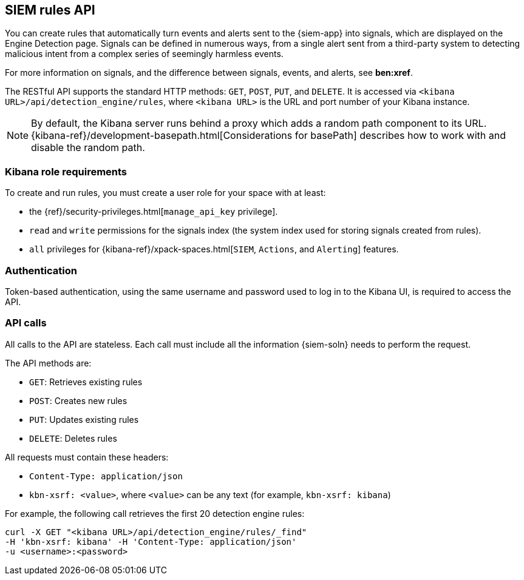 [[rule-api-overview]]
[role="xpack"]
== SIEM rules API

You can create rules that automatically turn events and alerts sent to the
{siem-app} into signals, which are displayed on the Engine Detection page. 
Signals can be defined in numerous ways, from a single alert sent from a
third-party system to detecting malicious intent from a complex series of 
seemingly harmless events.

For more information on signals, and the difference between signals, events, 
and alerts, see *ben:xref*.

The RESTful API supports the standard HTTP methods: `GET`, `POST`, `PUT`, and `DELETE`. It is accessed via `<kibana URL>/api/detection_engine/rules`, where `<kibana URL>` is the URL and port number of your Kibana instance.

NOTE: By default, the Kibana server runs behind a proxy which adds a random 
path component to its URL.
{kibana-ref}/development-basepath.html[Considerations for basePath] describes 
how to work with and disable the random path.

[float]
=== Kibana role requirements

To create and run rules, you must create a user role for your space with at 
least:

* the {ref}/security-privileges.html[`manage_api_key` privilege].
* `read` and `write` permissions for the signals index (the system index used 
  for storing signals created from rules).
* `all` privileges for {kibana-ref}/xpack-spaces.html[`SIEM`, `Actions`, and 
`Alerting`] features.


[float]
=== Authentication

Token-based authentication, using the same username and password used to log in
to the Kibana UI, is required to access the API.

[float]
=== API calls

All calls to the API are stateless. Each call must include all the information {siem-soln} needs to perform the request.

The API methods are:

* `GET`: Retrieves existing rules
* `POST`: Creates new rules
* `PUT`: Updates existing rules
* `DELETE`: Deletes rules

All requests must contain these headers:

* `Content-Type: application/json`
* `kbn-xsrf: <value>`, where `<value>` can be any text (for example, `kbn-xsrf: kibana`)

For example, the following call retrieves the first 20 detection engine rules:

[source,js]
--------------------------------------------------
curl -X GET "<kibana URL>/api/detection_engine/rules/_find"
-H 'kbn-xsrf: kibana' -H 'Content-Type: application/json'
-u <username>:<password>
--------------------------------------------------